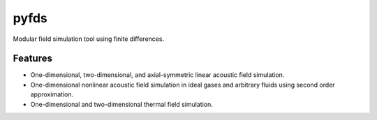 =====
pyfds
=====
.. image:: https://zenodo.org/badge/92026828.svg
   :target: https://zenodo.org/badge/latestdoi/92026828

Modular field simulation tool using finite differences.

Features
--------
 
* One-dimensional, two-dimensional, and axial-symmetric linear acoustic field simulation.
* One-dimensional nonlinear acoustic field simulation in ideal gases and arbitrary fluids using second order approximation.
* One-dimensional and two-dimensional thermal field simulation.
